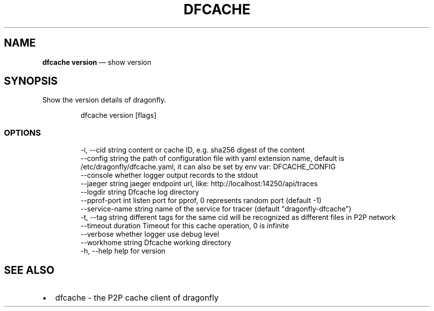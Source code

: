 .\" Automatically generated by Pandoc 3.6.1
.\"
.TH "DFCACHE" "1" "" "Version v2.2.0" "Frivolous \[lq]Dfcache\[rq] Documentation"
.SH NAME
\f[B]dfcache version\f[R] \[em] show version
.SH SYNOPSIS
Show the version details of dragonfly.
.IP
.EX
dfcache version [flags]
.EE
.SS OPTIONS
.IP
.EX
  \-i, \-\-cid string            content or cache ID, e.g. sha256 digest of the content
      \-\-config string         the path of configuration file with yaml extension name, default is /etc/dragonfly/dfcache.yaml, it can also be set by env var: DFCACHE_CONFIG
      \-\-console               whether logger output records to the stdout
      \-\-jaeger string         jaeger endpoint url, like: http://localhost:14250/api/traces
      \-\-logdir string         Dfcache log directory
      \-\-pprof\-port int        listen port for pprof, 0 represents random port (default \-1)
      \-\-service\-name string   name of the service for tracer (default \[dq]dragonfly\-dfcache\[dq])
  \-t, \-\-tag string            different tags for the same cid will be recognized as different  files in P2P network
      \-\-timeout duration      Timeout for this cache operation, 0 is infinite
      \-\-verbose               whether logger use debug level
      \-\-workhome string       Dfcache working directory
  \-h, \-\-help   help for version
.EE
.SH SEE ALSO
.IP \[bu] 2
dfcache \- the P2P cache client of dragonfly
